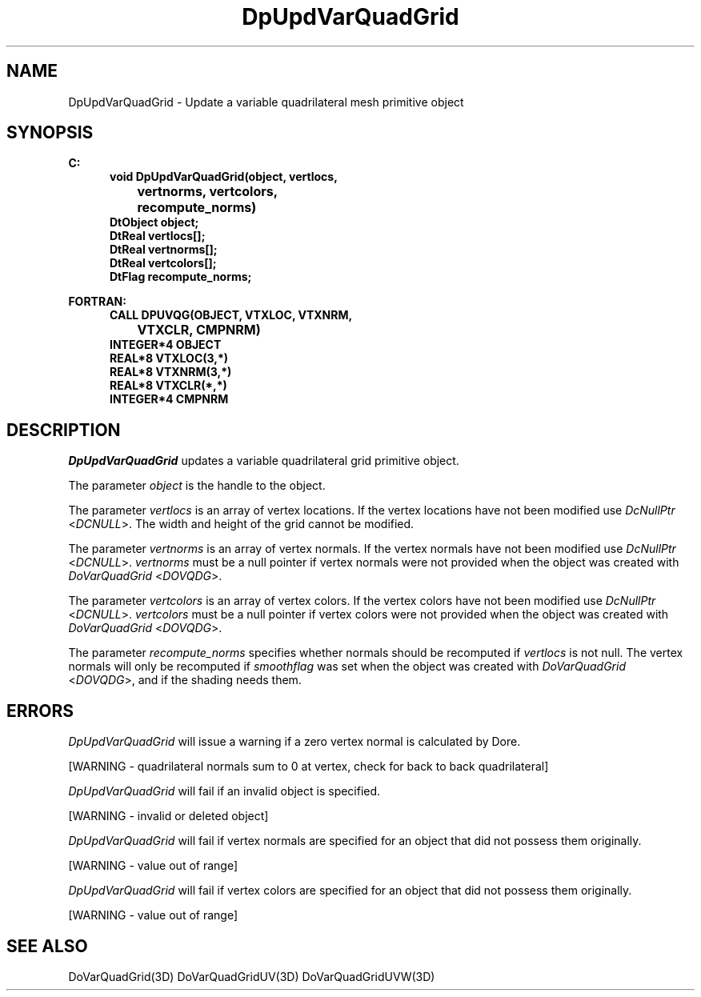 .\"#ident "%W% %G%"
.\"
.\" # Copyright (C) 1994 Kubota Graphics Corp.
.\" # 
.\" # Permission to use, copy, modify, and distribute this material for
.\" # any purpose and without fee is hereby granted, provided that the
.\" # above copyright notice and this permission notice appear in all
.\" # copies, and that the name of Kubota Graphics not be used in
.\" # advertising or publicity pertaining to this material.  Kubota
.\" # Graphics Corporation MAKES NO REPRESENTATIONS ABOUT THE ACCURACY
.\" # OR SUITABILITY OF THIS MATERIAL FOR ANY PURPOSE.  IT IS PROVIDED
.\" # "AS IS", WITHOUT ANY EXPRESS OR IMPLIED WARRANTIES, INCLUDING THE
.\" # IMPLIED WARRANTIES OF MERCHANTABILITY AND FITNESS FOR A PARTICULAR
.\" # PURPOSE AND KUBOTA GRAPHICS CORPORATION DISCLAIMS ALL WARRANTIES,
.\" # EXPRESS OR IMPLIED.
.\"
.TH DpUpdVarQuadGrid 3D  "Dore"
.SH NAME
DpUpdVarQuadGrid \- Update a variable quadrilateral mesh primitive object
.SH SYNOPSIS
.nf
.ft 3
C:
.in  +.5i
void DpUpdVarQuadGrid(object, vertlocs, 
		vertnorms, vertcolors,
		recompute_norms)
DtObject object;
DtReal vertlocs[\|];
DtReal vertnorms[\|];
DtReal vertcolors[\|];
DtFlag recompute_norms;
.sp
.in -.5i
FORTRAN:
.in +.5i
CALL DPUVQG(OBJECT, VTXLOC, VTXNRM, 
		VTXCLR, CMPNRM)
INTEGER*4 OBJECT
REAL*8 VTXLOC(3,*)
REAL*8 VTXNRM(3,*)
REAL*8 VTXCLR(*,*)
INTEGER*4 CMPNRM
.fi
.SH DESCRIPTION 
.IX DpUpdVarQuadGrid
.IX DPUVQG
.I DpUpdVarQuadGrid 
updates a variable quadrilateral grid primitive object.
.PP
The parameter \f2object\fP is the handle to the object. 
.PP
The parameter \f2vertlocs\fP is an array of vertex locations.
If the vertex locations have not been modified use
\f2DcNullPtr\fP <\f2DCNULL\fP>.
The width and height of the grid cannot be modified.
.PP
The parameter \f2vertnorms\fP is an array of vertex normals.
If the vertex normals have not been modified use
\f2DcNullPtr\fP <\f2DCNULL\fP>.
\f2vertnorms\fP must be a null pointer if vertex normals were
not provided when the object was created with \f2DoVarQuadGrid\fP
<\f2DOVQDG\fP>.
.PP
The parameter \f2vertcolors\fP is an array of vertex colors.
If the vertex colors have not been modified use
\f2DcNullPtr\fP <\f2DCNULL\fP>.
\f2vertcolors\fP must be a null pointer if vertex colors were 
not provided when the object was created with \f2DoVarQuadGrid\fP
<\f2DOVQDG\fP>.
.PP
The parameter \f2recompute_norms\fP specifies whether normals 
should be recomputed if \f2vertlocs\fP is not null. 
The vertex normals will only be recomputed if
\f2smoothflag\fP was set when the object was created with 
\f2DoVarQuadGrid\fP <\f2DOVQDG\fP>, and if the shading needs them.
.SH ERRORS
.I DpUpdVarQuadGrid
will issue a warning if a zero vertex normal is calculated by Dore.
.PP 15
[WARNING - quadrilateral normals sum to 0 at vertex, check for back to back quadrilateral]
.PP
.I DpUpdVarQuadGrid
will fail if an invalid object is specified.
.PP 15
[WARNING - invalid or deleted object]
.PP
.I DpUpdVarQuadGrid
will fail if vertex normals are specified for an object that did not
possess them originally.
.PP 15
[WARNING - value out of range]
.PP
.I DpUpdVarQuadGrid
will fail if vertex colors are specified for an object that did not
possess them originally.
.PP 15
[WARNING - value out of range]
.SH "SEE ALSO"
DoVarQuadGrid(3D)
DoVarQuadGridUV(3D)
DoVarQuadGridUVW(3D)
